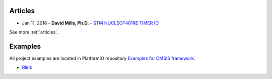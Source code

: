 ..  Copyright 2014-2016 Ivan Kravets <me@ikravets.com>
    Licensed under the Apache License, Version 2.0 (the "License");
    you may not use this file except in compliance with the License.
    You may obtain a copy of the License at
       http://www.apache.org/licenses/LICENSE-2.0
    Unless required by applicable law or agreed to in writing, software
    distributed under the License is distributed on an "AS IS" BASIS,
    WITHOUT WARRANTIES OR CONDITIONS OF ANY KIND, either express or implied.
    See the License for the specific language governing permissions and
    limitations under the License.

Articles
--------

* Jan 11, 2016 - **David Mills, Ph.D.** - `STM NUCLEOF401RE TIMER IO <http://webshed.org/wiki/STM_NUCLEOF401RE_TIMER_IO>`_

See more :ref:`articles`.

Examples
--------

All project examples are located in PlatformIO repository
`Examples for CMSIS framework <https://github.com/platformio/platformio-examples/tree/develop/stm32>`_.

* `Blink <https://github.com/platformio/platformio-examples/tree/develop/stm32/stm32-cmsis-blink>`_
